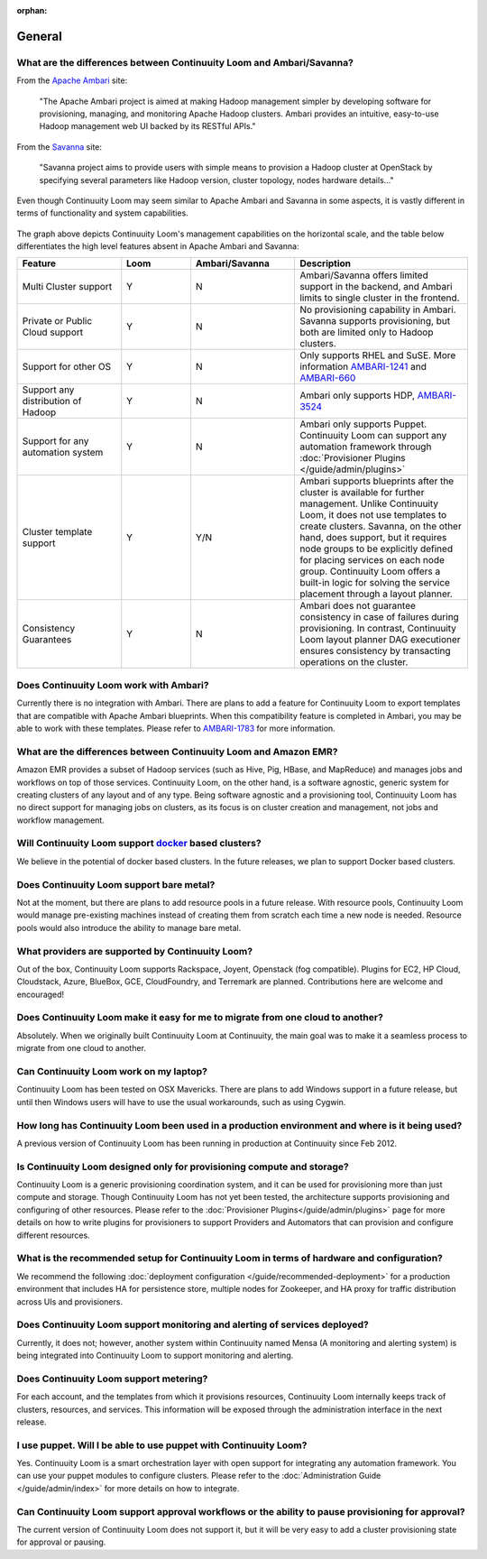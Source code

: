 ..
   Copyright 2012-2014, Continuuity, Inc.

   Licensed under the Apache License, Version 2.0 (the "License");
   you may not use this file except in compliance with the License.
   You may obtain a copy of the License at
 
       http://www.apache.org/licenses/LICENSE-2.0

   Unless required by applicable law or agreed to in writing, software
   distributed under the License is distributed on an "AS IS" BASIS,
   WITHOUT WARRANTIES OR CONDITIONS OF ANY KIND, either express or implied.
   See the License for the specific language governing permissions and
   limitations under the License.

:orphan:

.. _faq_toplevel:

.. index::
   single: FAQ: General
====================================
General
====================================

What are the differences between Continuuity Loom and Ambari/Savanna?
---------------------------------------------------------

From the `Apache Ambari <http://ambari.apache.org/>`_ site:

.. epigraph:: "The Apache Ambari project is aimed at making Hadoop management simpler by developing software for provisioning, managing, and monitoring Apache Hadoop clusters. Ambari provides an intuitive, easy-to-use Hadoop management web UI backed by its RESTful APIs."

From the `Savanna <https://savanna.readthedocs.org/en/latest/>`_ site:

.. epigraph:: "Savanna project aims to provide users with simple means to provision a Hadoop cluster at OpenStack by specifying several parameters like Hadoop version, cluster topology, nodes hardware details..."

Even though Continuuity Loom may seem similar to Apache Ambari and Savanna in some aspects, it is vastly different in terms of functionality and system capabilities.

.. figure:: loom-ambari-comparision.png
    :align: center
    :width: 800px
    :alt: Loom Ambari Comparision
    :figclass: align-center


The graph above depicts Continuuity Loom's management capabilities on the horizontal scale, and the table below differentiates the high level features absent in Apache Ambari and Savanna:

.. list-table::
   :widths: 15 10 15 25
   :header-rows: 1

   * - Feature
     - Loom
     - Ambari/Savanna
     - Description
   * - Multi Cluster support
     - Y
     - N
     - Ambari/Savanna offers limited support in the backend, and Ambari limits to single cluster in the frontend.
   * - Private or Public Cloud support
     - Y
     - N
     - No provisioning capability in Ambari. Savanna supports provisioning, but both are limited only to Hadoop clusters.
   * - Support for other OS
     - Y 
     - N
     - Only supports RHEL and SuSE. More information `AMBARI-1241 <https://issues.apache.org/jira/browse/AMBARI-1241>`_ and `AMBARI-660 <https://issues.apache.org/jira/browse/AMBARI-660>`_
   * - Support any distribution of Hadoop 
     - Y
     - N
     - Ambari only supports HDP, `AMBARI-3524 <https://issues.apache.org/jira/browse/AMBARI-3524>`_
   * - Support for any automation system
     - Y
     - N
     - Ambari only supports Puppet. Continuuity Loom can support any automation framework through :doc:`Provisioner Plugins </guide/admin/plugins>`
   * - Cluster template support 
     - Y
     - Y/N
     - Ambari supports blueprints after the cluster is available for further management. Unlike Continuuity Loom, it does not use templates to create clusters. Savanna, on the other hand, does support, but it requires node groups to be explicitly defined for placing services on each node group. Continuuity Loom offers a built-in logic for solving the service placement through a layout planner.
   * - Consistency Guarantees
     - Y
     - N
     - Ambari does not guarantee consistency in case of failures during provisioning. In contrast, Continuuity Loom layout planner DAG executioner ensures consistency by transacting operations on the cluster.

Does Continuuity Loom work with Ambari?
---------------------------------------
Currently there is no integration with Ambari. There are plans to add a feature for Continuuity Loom to export templates that are compatible with Apache Ambari blueprints. When this compatibility feature is
completed in Ambari, you may be able to work with these templates. Please refer to `AMBARI-1783 <https://issues.apache.org/jira/browse/AMBARI-1783>`_ for more information.

What are the differences between Continuuity Loom and Amazon EMR?
-----------------------------------------------------------------
Amazon EMR provides a subset of Hadoop services (such as Hive, Pig, HBase, and MapReduce) and manages 
jobs and workflows on top of those services. Continuuity Loom, on the other hand, is a software agnostic, generic system for
creating clusters of any layout and of any type. Being software agnostic and a provisioning tool, Continuuity Loom has no direct support
for managing jobs on clusters, as its focus is on cluster creation and management, not jobs and workflow management.

Will Continuuity Loom support `docker <http://docker.io>`_ based clusters?
---------------------------------------------------------------------------
We believe in the potential of docker based clusters. In the future releases, we plan to support Docker based clusters.

Does Continuuity Loom support bare metal?
------------------------------------------
Not at the moment, but there are plans to add resource pools in a future release. With resource pools, Continuuity Loom would manage
pre-existing machines instead of creating them from scratch each time a new node is needed. Resource pools would also
introduce the ability to manage bare metal.

What providers are supported by Continuuity Loom?
-------------------------------------------------
Out of the box, Continuuity Loom supports Rackspace, Joyent, Openstack (fog compatible). Plugins
for EC2, HP Cloud, Cloudstack, Azure, BlueBox, GCE, CloudFoundry, and Terremark are planned. Contributions here
are welcome and encouraged!

Does Continuuity Loom make it easy for me to migrate from one cloud to another?
--------------------------------------------------------------------------------
Absolutely. When we originally built Continuuity Loom at Continuuity, the main goal was to make it a seamless process to migrate from
one cloud to another.

Can Continuuity Loom work on my laptop?
----------------------------------------
Continuuity Loom has been tested on OSX Mavericks. There are plans to add Windows support in a future release, but until then
Windows users will have to use the usual workarounds, such as using Cygwin.

How long has Continuuity Loom been used in a production environment and where is it being used?
------------------------------------------------------------------------------------------------
A previous version of Continuuity Loom has been running in production at Continuuity since Feb 2012.

Is Continuuity Loom designed only for provisioning compute and storage?
------------------------------------------------------------------------
Continuuity Loom is a generic provisioning coordination system, and it can be used for provisioning more than
just compute and storage. Though Continuuity Loom has not yet been tested, the architecture supports provisioning
and configuring of other resources. Please refer to the :doc:`Provisioner Plugins</guide/admin/plugins>` page
for more details on how to write plugins for provisioners to support Providers and Automators that can provision and 
configure different resources.

What is the recommended setup for Continuuity Loom in terms of hardware and configuration?
-------------------------------------------------------------------------------------------
We recommend the following :doc:`deployment configuration </guide/recommended-deployment>` for a production environment that includes
HA for persistence store, multiple nodes for Zookeeper, and HA proxy for traffic distribution across UIs and provisioners.

Does Continuuity Loom support monitoring and alerting of services deployed?
---------------------------------------------------------------------------
Currently, it does not; however, another system within Continuuity named Mensa (A monitoring and alerting system) is being integrated
into Continuuity Loom to support monitoring and alerting.

Does Continuuity Loom support metering?
---------------------------------------
For each account, and the templates from which it provisions resources, Continuuity Loom internally keeps track of clusters, resources, and services. This information
will be exposed through the administration interface in the next release.

I use puppet. Will I be able to use puppet with Continuuity Loom?
------------------------------------------------------------------
Yes. Continuuity Loom is a smart orchestration layer with open support for integrating any automation framework. You can use your puppet modules
to configure clusters. Please refer to the :doc:`Administration Guide </guide/admin/index>` for more details on how to integrate.

Can Continuuity Loom support approval workflows or the ability to pause provisioning for approval?
--------------------------------------------------------------------------------------------------
The current version of Continuuity Loom does not support it, but it will be very easy to add a cluster provisioning state for approval or pausing.

